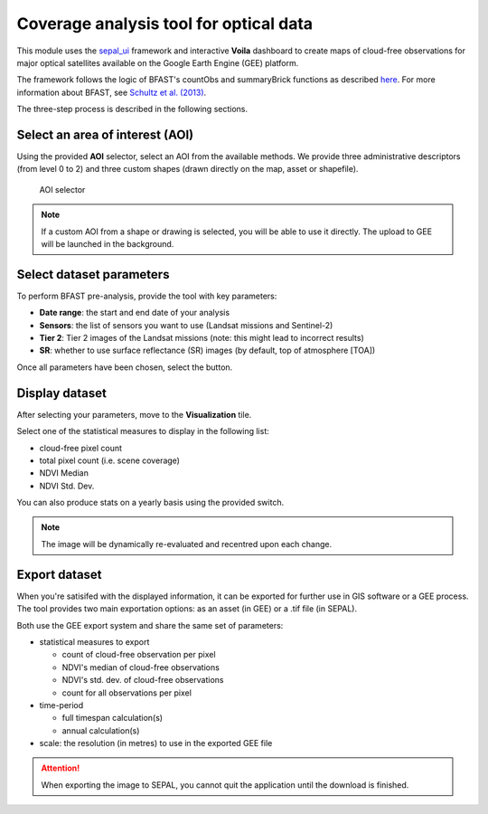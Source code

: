 Coverage analysis tool for optical data
=======================================

This module uses the `sepal_ui <https://github.com/12rambau/sepal_ui>`_ framework and interactive **Voila** dashboard to create maps of cloud-free observations for major optical satellites available on the Google Earth Engine (GEE) platform.

The framework follows the logic of BFAST's countObs and summaryBrick functions as described `here <http://www.loicdutrieux.net/bfastSpatial/#Data_Inventory>`_. For more information about BFAST, see `Schultz et al. (2013) <http://dx.doi.org/10.1109/JSTARS.2015.2477473>`_.

The three-step process is described in the following sections.

Select an area of interest (AOI)
--------------------------------

Using the provided **AOI** selector, select an AOI from the available methods. We provide three administrative descriptors (from level 0 to 2) and three custom shapes (drawn directly on the map, asset or shapefile).

.. figure:: https://raw.githubusercontent.com/BuddyVolly/coverage_analysis/main/doc/img/aoi_select.png 
    
    AOI selector 
    
.. note::

    If a custom AOI from a shape or drawing is selected, you will be able to use it directly. The upload to GEE will be launched in the background.
    
Select dataset parameters
-------------------------

To perform BFAST pre-analysis, provide the tool with key parameters:

-   **Date range**: the start and end date of your analysis
-   **Sensors**: the list of sensors you want to use (Landsat missions and Sentinel-2)
-   **Tier 2**: Tier 2 images of the Landsat missions (note: this might lead to incorrect results)
-   **SR**: whether to use surface reflectance (SR) images (by default, top of atmosphere [TOA])

Once all parameters have been chosen, select the button.

.. figure:: https://raw.githubusercontent.com/BuddyVolly/coverage_analysis/main/doc/img/parameters.png 

Display dataset
---------------

After selecting your parameters, move to the **Visualization** tile.

Select one of the statistical measures to display in the following list:

-   cloud-free pixel count
-   total pixel count (i.e. scene coverage)
-   NDVI Median
-   NDVI Std. Dev.

You can also produce stats on a yearly basis using the provided switch.

.. figure:: https://raw.githubusercontent.com/BuddyVolly/coverage_analysis/main/doc/img/display.png 

.. note::

    The image will be dynamically re-evaluated and recentred upon each change.

Export dataset
--------------

When you're satisifed with the displayed information, it can be exported for further use in GIS software or a GEE process. The tool provides two main exportation options: as an asset (in GEE) or a .tif file (in SEPAL).

Both use the GEE export system and share the same set of parameters:

-   statistical measures to export 
    
    -   count of cloud-free observation per pixel
    -   NDVI's median of cloud-free observations
    -   NDVI's std. dev. of cloud-free observations
    -   count for all observations per pixel

-   time-period
    
    -   full timespan calculation(s)
    -   annual calculation(s)

-   scale: the resolution (in metres) to use in the exported GEE file

.. figure:: https://raw.githubusercontent.com/BuddyVolly/coverage_analysis/main/doc/img/export.png 

.. attention::

    When exporting the image to SEPAL, you cannot quit the application until the download is finished.

.. custom-edit:: https://raw.githubusercontent.com/sepal-contrib/coverage_analysis/release/doc/en.rst
